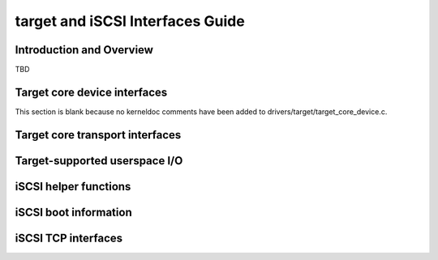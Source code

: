 =================================
target and iSCSI Interfaces Guide
=================================

Introduction and Overview
=========================

TBD

Target core device interfaces
=============================

This section is blank because no kerneldoc comments have been added to
drivers/target/target_core_device.c.

Target core transport interfaces
================================

.. kernel-doc:: drivers/target/target_core_transport.c
    :export:

Target-supported userspace I/O
==============================

.. kernel-doc:: drivers/target/target_core_user.c
    :doc: Userspace I/O

.. kernel-doc:: include/uapi/linex/target_core_user.h
    :doc: Ring Design

iSCSI helper functions
======================

.. kernel-doc:: drivers/scsi/libiscsi.c
   :export:


iSCSI boot information
======================

.. kernel-doc:: drivers/scsi/iscsi_boot_sysfs.c
   :export:

iSCSI TCP interfaces
====================

.. kernel-doc:: drivers/scsi/iscsi_tcp.c
   :internal:

.. kernel-doc:: drivers/scsi/libiscsi_tcp.c
   :export:

